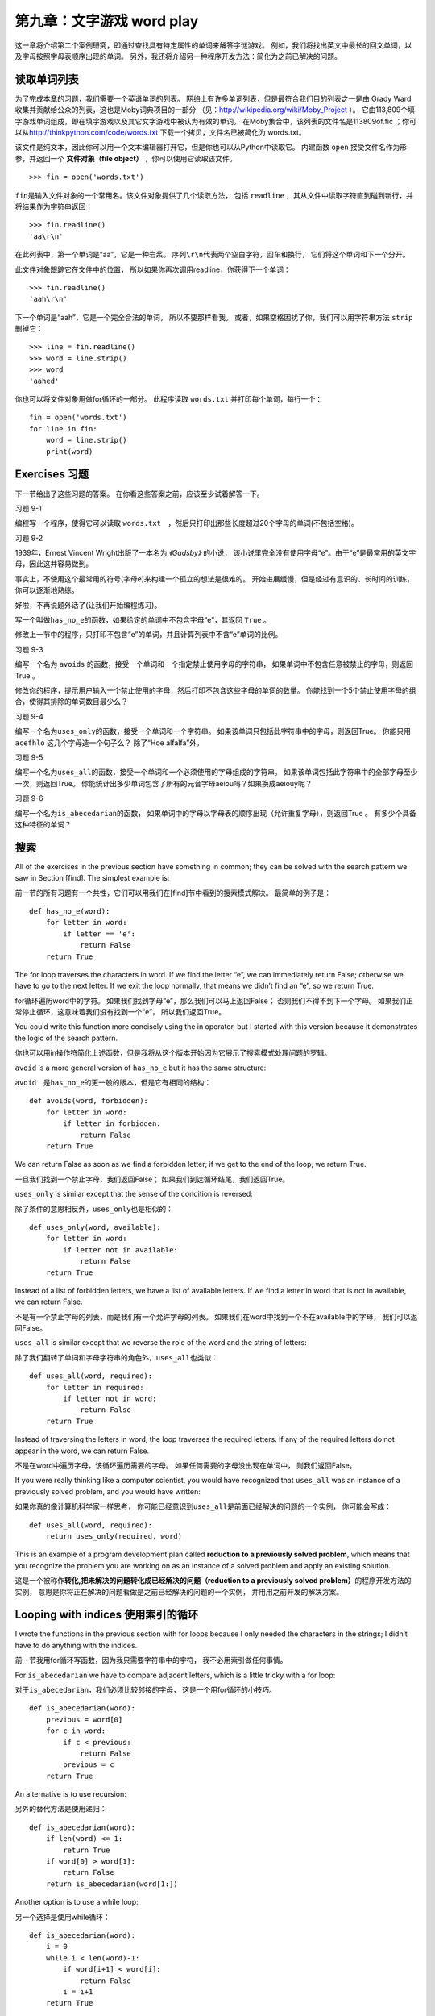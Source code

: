 第九章：文字游戏 word play
=========================================

这一章将介绍第二个案例研究，即通过查找具有特定属性的单词来解答字谜游戏。
例如，我们将找出英文中最长的回文单词，以及字母按照字母表顺序出现的单词。
另外，我还将介绍另一种程序开发方法：简化为之前已解决的问题。

读取单词列表
-------------------------------

为了完成本章的习题，我们需要一个英语单词的列表。
网络上有许多单词列表，但是最符合我们目的列表之一是由 Grady
Ward收集并贡献给公众的列表，这也是Moby词典项目的一部分
（见：\ http://wikipedia.org/wiki/Moby_Project \ ）。
它由113,809个填字游戏单词组成，即在填字游戏以及其它文字游戏中被认为有效的单词。
在Moby集合中，该列表的文件名是113809of.fic ；你可以从\ http://thinkpython.com/code/words.txt \ 下载一个拷贝，文件名已被简化为 words.txt。


该文件是纯文本，因此你可以用一个文本编辑器打开它，但是你也可以从Python中读取它。
内建函数 ``open`` 接受文件名作为形参，并返回一个 **文件对象（file object）** ，你可以使用它读取该文件。

::

    >>> fin = open('words.txt')

\ ``fin``\ 是输入文件对象的一个常用名。该文件对象提供了几个读取方法，
包括 ``readline`` ，其从文件中读取字符直到碰到新行，并将结果作为字符串返回：
::

    >>> fin.readline()
    'aa\r\n'


在此列表中，第一个单词是“aa”，它是一种岩浆。
序列\ ``\r\n``\ 代表两个空白字符，回车和换行， 它们将这个单词和下一个分开。

此文件对象跟踪它在文件中的位置，
所以如果你再次调用readline，你获得下一个单词：

::

    >>> fin.readline()
    'aah\r\n'


下一个单词是“aah”，它是一个完全合法的单词， 所以不要那样看我。
或者，如果空格困扰了你，我们可以用字符串方法 ``strip`` 删掉它：

::

    >>> line = fin.readline()
    >>> word = line.strip()
    >>> word
    'aahed'


你也可以将文件对象用做for循环的一部分。
此程序读取 ``words.txt`` 并打印每个单词，每行一个：

::

    fin = open('words.txt')
    for line in fin:
        word = line.strip()
        print(word)

Exercises 习题
--------------

下一节给出了这些习题的答案。
在你看这些答案之前，应该至少试着解答一下。

习题 9-1

编程写一个程序，使得它可以读取 ``words.txt``　，然后只打印出那些长度超过20个字母的单词(不包括空格)。

习题 9-2

1939年，Ernest Vincent Wright出版了一本名为 *《Gadsby》* 的小说，
该小说里完全没有使用字母“e”。由于“e”是最常用的英文字母，因此这并容易做到。

事实上，不使用这个最常用的符号(字母e)来构建一个孤立的想法是很难的。
开始进展缓慢，但是经过有意识的、长时间的训练，你可以逐渐地熟练。

好啦，不再说题外话了(让我们开始编程练习)。

写一个叫做\ ``has_no_e``\ 的函数，如果给定的单词中不包含字母“e”，其返回 ``True`` 。

修改上一节中的程序，只打印不包含“e”的单词，并且计算列表中不含“e”单词的比例。

习题 9-3

编写一个名为 ``avoids`` 的函数，接受一个单词和一个指定禁止使用字母的字符串，
如果单词中不包含任意被禁止的字母，则返回True 。

修改你的程序，提示用户输入一个禁止使用的字母，然后打印不包含这些字母的单词的数量。
你能找到一个5个禁止使用字母的组合，使得其排除的单词数目最少么？

习题 9-4

编写一个名为\ ``uses_only``\ 的函数，接受一个单词和一个字符串。
如果该单词只包括此字符串中的字母，则返回True。
你能只用 ``acefhlo`` 这几个字母造一个句子么？ 除了“Hoe alfalfa”外。

习题 9-5

编写一个名为\ ``uses_all``\ 的函数，接受一个单词和一个必须使用的字母组成的字符串。
如果该单词包括此字符串中的全部字母至少一次，则返回True。
你能统计出多少单词包含了所有的元音字母aeiou吗？如果换成aeiouy呢？

习题 9-6

编写一个名为\ ``is_abecedarian``\ 的函数，
如果单词中的字母以字母表的顺序出现（允许重复字母），则返回True 。
有多少个具备这种特征的单词？

搜索
-----------

All of the exercises in the previous section have something in common;
they can be solved with the search pattern we saw in Section [find]. The
simplest example is:

前一节的所有习题有一个共性，它们可以用我们在[find]节中看到的搜索模式解决。
最简单的例子是：

::

    def has_no_e(word):
        for letter in word:
            if letter == 'e':
                return False
        return True

The for loop traverses the characters in word. If we find the letter
“e”, we can immediately return False; otherwise we have to go to the
next letter. If we exit the loop normally, that means we didn’t find an
“e”, so we return True.

for循环遍历word中的字符。
如果我们找到字母“e”，那么我们可以马上返回False；
否则我们不得不到下一个字母。
如果我们正常停止循环，这意味着我们没有找到一个“e”， 所以我们返回True。

You could write this function more concisely using the in operator, but
I started with this version because it demonstrates the logic of the
search pattern.

你也可以用in操作符简化上述函数，但是我将从这个版本开始因为它展示了搜索模式处理问题的罗辑。

``avoid`` is a more general version of ``has_no_e`` but it has the same structure:

``avoid``　是\ ``has_no_e``\ 的更一般的版本，但是它有相同的结构：

::

    def avoids(word, forbidden):
        for letter in word:
            if letter in forbidden:
                return False
        return True

We can return False as soon as we find a forbidden letter; if we get to
the end of the loop, we return True.

一旦我们找到一个禁止字母，我们返回False；
如果我们到达循环结尾，我们返回True。

``uses_only`` is similar except that the sense of the condition is
reversed:

除了条件的意思相反外，\ ``uses_only``\ 也是相似的：

::

    def uses_only(word, available):
        for letter in word: 
            if letter not in available:
                return False
        return True

Instead of a list of forbidden letters, we have a list of available
letters. If we find a letter in word that is not in available, we can
return False.

不是有一个禁止字母的列表，而是我们有一个允许字母的列表。
如果我们在word中找到一个不在available中的字母， 我们可以返回False。

``uses_all`` is similar except that we reverse the role of the word and
the string of letters:

除了我们翻转了单词和字母字符串的角色外，\ ``uses_all``\ 也类似：

::

    def uses_all(word, required):
        for letter in required: 
            if letter not in word:
                return False
        return True

Instead of traversing the letters in word, the loop traverses the
required letters. If any of the required letters do not appear in the
word, we can return False.

不是在word中遍历字母，该循环遍历需要的字母。
如果任何需要的字母没出现在单词中， 则我们返回False。

If you were really thinking like a computer scientist, you would have
recognized that ``uses_all`` was an instance of a previously solved
problem, and you would have written:

如果你真的像计算机科学家一样思考，
你可能已经意识到\ ``uses_all``\ 是前面已经解决的问题的一个实例，
你可能会写成：

::

    def uses_all(word, required):
        return uses_only(required, word)

This is an example of a program development plan called **reduction to a
previously solved problem**, which means that you recognize the problem
you are working on as an instance of a solved problem and apply an
existing solution.

这是一个被称作\ **转化,把未解决的问题转化成已经解决的问题（reduction to a
previously solved problem）**\ 的程序开发方法的实例，
意思是你将正在解决的问题看做是之前已经解决的问题的一个实例，
并用用之前开发的解决方案。

Looping with indices 使用索引的循环
-----------------------------------

I wrote the functions in the previous section with for loops because I
only needed the characters in the strings; I didn’t have to do anything
with the indices.

前一节我用for循环写函数，因为我只需要字符串中的字符，
我不必用索引做任何事情。

For ``is_abecedarian`` we have to compare adjacent letters, which is a
little tricky with a for loop:

对于\ ``is_abecedarian``\ ，我们必须比较邻接的字母，
这是一个用for循环的小技巧。

::

    def is_abecedarian(word):
        previous = word[0]
        for c in word:
            if c < previous:
                return False
            previous = c
        return True

An alternative is to use recursion:

另外的替代方法是使用递归：

::

    def is_abecedarian(word):
        if len(word) <= 1:
            return True
        if word[0] > word[1]:
            return False
        return is_abecedarian(word[1:])

Another option is to use a while loop:

另一个选择是使用while循环：

::

    def is_abecedarian(word):
        i = 0
        while i < len(word)-1:
            if word[i+1] < word[i]:
                return False
            i = i+1
        return True

The loop starts at i=0 and ends when i=len(word)-1. Each time through
the loop, it compares the :math:`i`\ th character (which you can think
of as the current character) to the :math:`i+1`\ th character (which you
can think of as the next).

循环起始于i=0，终止于i=len(word)-1。
每次循环比较第\ :math:`i`\ 个字符（我们可以将其认为是当前字符）
和第\ :math:`i+1`\ 个字符（我们可以将其认为是下一个字符）。

If the next character is less than (alphabetically before) the current
one, then we have discovered a break in the abecedarian trend, and we
return False.

如果下一个字符比当前的小（字母序靠前），
那么我们在递增趋势中找到了停止点并返回False。

If we get to the end of the loop without finding a fault, then the word
passes the test. To convince yourself that the loop ends correctly,
consider an example like ``'flossy'``. The length of the word is 6, so
the last time the loop runs is when i is 4, which is the index of the
second-to-last character. On the last iteration, it compares the
second-to-last character to the last, which is what we want.

如果到达循环结束，我们也没有找到一点错误，那么该单词通过测试。
为了说服你自己循环正确的结束了，考虑一个类似\ ``'flossy'``\ 的例子。
其长度为6，因此最后一次循环运行时，i是4，这是倒数第2个字符。
最后一次迭代，它比较倒数第二个和最后一个字符，这正是我们希望的。

Here is a version of ``is_palindrome`` (see Exercise [palindrome]) that
uses two indices; one starts at the beginning and goes up; the other
starts at the end and goes down.

这是\ ``is_palindrome``\ 的一个版本（见练习[palindrome]），
其使用两个索引，一个从最前面开始并往前上， 另一个从最后面开始并往下走。

::

    def is_palindrome(word):
        i = 0
        j = len(word)-1

        while i<j:
            if word[i] != word[j]:
                return False
            i = i+1
            j = j-1

        return True

Or we could reduce to a previously solved problem and write:

或者你可以把问题转化为我们已经解决的问题比如这样写这个函数:

::

    def is_palindrome(word):
        return is_reverse(word, word)

Using ``is_reverse`` from Section [isreverse].

使用[isreverse]章节的``is_reverse``来解决这个问题。

Debugging 调试
--------------

Testing programs is hard. The functions in this chapter are relatively
easy to test because you can check the results by hand. Even so, it is
somewhere between difficult and impossible to choose a set of words that
test for all possible errors.

测试程序很难。本章的函数相对容易测试，因为你可以手工检查结果。
即使这样，选择一个单词的集合来测试所有可能的错误，
在某些方面也是介于困难和不可能的。

Taking ``has_no_e`` as an example, there are two obvious cases to check:
words that have an ‘e’ should return False, and words that don’t should
return True. You should have no trouble coming up with one of each.

例如\ ``has_no_e``\ ，有两个明显的用例需要检查：
含有‘e’的单词应该返回False，不含的单词应该返回True。
你应该可以很轻松的想到这两种情况。

Within each case, there are some less obvious subcases. Among the words
that have an “e”, you should test words with an “e” at the beginning,
the end, and somewhere in the middle. You should test long words, short
words, and very short words, like the empty string. The empty string is
an example of a **special case**, which is one of the non-obvious cases
where errors often lurk.

在每个用例中，还有一些不明显的子用例。
在含有“e”的单词中，你应该测试“e”在开始、结尾以及在中间的单词。
你应该测试长单词、短单词以及非常短的单词，如空字符串。
空字符串是\ **特殊用例（special case）**\ 的一个例子，
其是一个经常隐藏错误的不明显的用例。

In addition to the test cases you generate, you can also test your
program with a word list like words.txt. By scanning the output, you
might be able to catch errors, but be careful: you might catch one kind
of error (words that should not be included, but are) and not another
(words that should be included, but aren’t).

除了你生成的测试用例，你也可以用一个类似words.txt的单词列表测试你的程序。
通过扫描输出，你可能会捕获错误，但是请小心：
你可能捕获一类错误（包括了不应该包括的单词）
但不会捕获另一类错误（没有包括应该包括的单词）。

In general, testing can help you find bugs, but it is not easy to
generate a good set of test cases, and even if you do, you can’t be sure
your program is correct. According to a legendary computer scientist:

    Program testing can be used to show the presence of bugs, but never
    to show their absence!

    — Edsger W. Dijkstra
    
一般来讲，测试能帮助你找到错误， 但是生成好的测试用例的集合并不容易，
并且即便你做到了，你仍然不能保证你的程序是正确的。据一个传奇计算机科学家所说：

    程序测试能被用于展现错误的存在，但是从不会显示其不存在！

    — Edsger W. Dijkstra    

Glossary 术语表
---------------

file object:
    A value that represents an open file.
    
文件对象:
    代表打开文件的变量。

reduction to a previously solved problem:
    A way of solving a problem by expressing it as an instance of a
    previously solved problem.

转化：
    通过把未知问题转化为已经解决的问题来解决问题的方法。
　　　

special case:
    A test case that is atypical or non-obvious (and less likely to be
    handled correctly).
    
特殊用例:
    一种不典型或者不明显的测试用例(包括很可能无法正确解决的用例)。

Exercises　习题
------------------

习题 9-7
^^^^^^^^

This question is based on a Puzzler that was broadcast on the radio
program *Car Talk* (http://www.cartalk.com/content/puzzlers):

这个根据一个经由广播节目*Car Talk*(http://www.cartalk.com/content/puzzlers)广泛传播的谜语:

    Give me a word with three consecutive double letters. I’ll give you
    a couple of words that almost qualify, but don’t. For example, the
    word committee, c-o-m-m-i-t-t-e-e. It would be great except for the
    ‘i’ that sneaks in there. Or Mississippi: M-i-s-s-i-s-s-i-p-p-i. If
    you could take out those i’s it would work. But there is a word that
    has three consecutive pairs of letters and to the best of my
    knowledge this may be the only word. Of course there are probably
    500 more but I can only think of one. What is the word?
    
    给我一个包括三个连续双字母的单词。我将给你一系列单词尽可能符合但是并不完全符合。比如，你给出一个单词，c-o-m-m-i-t-t-e-e。
    并不奇怪字母i破坏了连续性。或者Mississippi: M-i-s-s-i-s-s-i-p-p-i。加入这些i不存在就对了。但是确实存在一个单词，在我的认知
    中似乎也是唯一的单词符合包括连续三对字母的单词。当然也可能有500个或者更多，但是我只能想到一个，那么这个单词是什么？

Write a program to find it. Solution:
http://thinkpython2.com/code/cartalk1.py.

写一个程序来找到它。解答在:http://thinkpython2.com/code/cartalk1.py

习题 9-8
^^^^^^^^

Here’s another *Car Talk* Puzzler
(http://www.cartalk.com/content/puzzlers):

这里是另一个*Car Talk*谜题:

    “I was driving on the highway the other day and I happened to notice
    my odometer. Like most odometers, it shows six digits, in whole
    miles only. So, if my car had 300,000 miles, for example, I’d see
    3-0-0-0-0-0.
    
    一天我正在高速公路上开车，我偶然注意到我的里程表。和大多数里程表显示，它只给出6位数字的整数英里数。
    所以比如，如果我的车开了300,000英里，我能够看到的示数是:3-0-0-0-0-0。

    “Now, what I saw that day was very interesting. I noticed that the
    last 4 digits were palindromic; that is, they read the same forward
    as backward. For example, 5-4-4-5 is a palindrome, so my odometer
    could have read 3-1-5-4-4-5.
    
    那天我看到的里程表示数非常有意思，我注意到后四位数字是回文数，也就是说正序读和逆序读是一样的。比如,5-4-4-5就是回文数。
    所以我的里程表示数可能是3-1-5-4-4-5。    

    “One mile later, the last 5 numbers were palindromic. For example,
    it could have read 3-6-5-4-5-6. One mile after that, the middle 4
    out of 6 numbers were palindromic. And you ready for this? One mile
    later, all 6 were palindromic!
    
    一英里后，后五位数字变成了回文数。比如示数可能是3-6-5-4-5-6。又一个一英里后，6位示数的中间四位变成了回文数，
    你收购了这些？(还没有呢！)一英里后，所有的6位数字都变成了回文数。

    “The question is, what was on the odometer when I first looked?”
    
    问题是，当我第一次看到里程表的时候示数是多少?

Write a Python program that tests all the six-digit numbers and prints
any numbers that satisfy these requirements. Solution:
http://thinkpython2.com/code/cartalk2.py.

写一个程序，检测所有的6位数字然后输出所有符合要求的结果。解答在:http://thinkpython2.com/code/cartalk2.py

习题 9-9
^^^^^^^^

Here’s another *Car Talk* Puzzler you can solve with a search
(http://www.cartalk.com/content/puzzlers):

还是*Car Talk*的谜题，你可以通过搜索来解决它:

    “Recently I had a visit with my mom and we realized that the two
    digits that make up my age when reversed resulted in her age. For
    example, if she’s 73, I’m 37. We wondered how often this has
    happened over the years but we got sidetracked with other topics and
    we never came up with an answer.
    
    最近我探望了我的妈妈，我们忽然意识到把我的年纪数字反过来就是她的年龄。比如，如果她73岁，我37岁。
    我们想知道多久这样的巧合可能发生但是我们很快被其他话题打扰所以我们并没有找到答案。

    “When I got home I figured out that the digits of our ages have been
    reversible six times so far. I also figured out that if we’re lucky
    it would happen again in a few years, and if we’re really lucky it
    would happen one more time after that. In other words, it would have
    happened 8 times over all. So the question is, how old am I now?”
    
    当我回到家，我计算出我的年龄有6次反过来就是妈妈的年龄。同时我也发现将来几年还可能发生这样的巧合，如果我们真的非常幸运，
    这样的巧合还将发生一次。换句话说，总的来说，这样的巧合一共会发生8次。那么，问题是我现在几岁？

Write a Python program that searches for solutions to this Puzzler.
Hint: you might find the string method zfill useful.

Solution: http://thinkpython2.com/code/cartalk3.py.

写一个Python函数来找到这个谜题的答案。提示，你会发现字符串的zfill方法特别有用。
答案在:http://thinkpython2.com/code/cartalk3.py。

